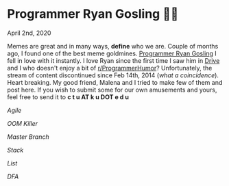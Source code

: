 #+date: 93; 12020 H.E.
* Programmer Ryan Gosling 👨‍💻

April 2nd, 2020

Memes are great and in many ways, *define* who we are. Couple of months ago, I
found one of the best meme goldmines. [[https://programmerryangosling.tumblr.com/][Programmer Ryan Gosling]] I fell in love
with it instantly. I love Ryan since the first time I saw him in [[https://en.wikipedia.org/wiki/Drive_(2011_film)][Drive]] and I who
doesn't enjoy a bit of [[https://www.reddit.com/r/ProgrammerHumor/][r/ProgrammerHumor]]? Unfortunately, the stream of content
discontinued since Feb 14th, 2014 (/what a coincidence/). Heart breaking. My
good friend, Malena and I tried to make few of them and post here. If you wish
to submit some for our own amusements and yours, feel free to send it to 
*c t u AT k u DOT e d u*

#+html_tags: style="width:34rem";
[[agile.jpg][Agile]]

#+html_tags: style="width:34rem";
[[oom.jpg][OOM Killer]]

#+html_tags: style="width:34rem";
[[mst.jpg][Master Branch]]

#+html_tags: style="width:34rem";
[[stack.jpg][Stack]]

#+html_tags: style="width:34rem";
[[list.jpg][List]]

#+html_tags: style="width:34rem";
[[dfa.jpg][DFA]]
